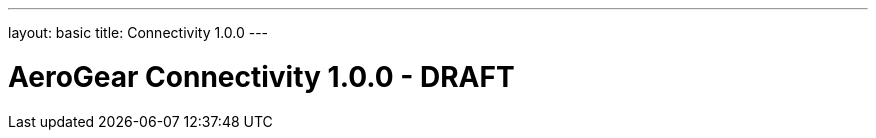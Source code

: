 ---
layout: basic
title: Connectivity 1.0.0
---

AeroGear Connectivity 1.0.0 - DRAFT
===================================

